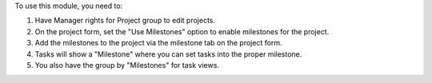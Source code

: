 To use this module, you need to:

#. Have Manager rights for Project group to edit projects.
#. On the project form, set the "Use Milestones" option to enable milestones for the project.
#. Add the milestones to the project via the milestone tab on the project form.
#. Tasks will show a "Milestone" where you can set tasks into the proper milestone.
#. You also have the group by "Milestones" for task views.
